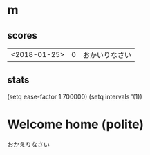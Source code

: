 * m
#+STARTUP: content
** scores
| <2018-01-25> | 0 | おかいりなさい |
** stats
(setq ease-factor 1.700000)
(setq intervals '(1))
* Welcome home (polite)
おかえりなさい
